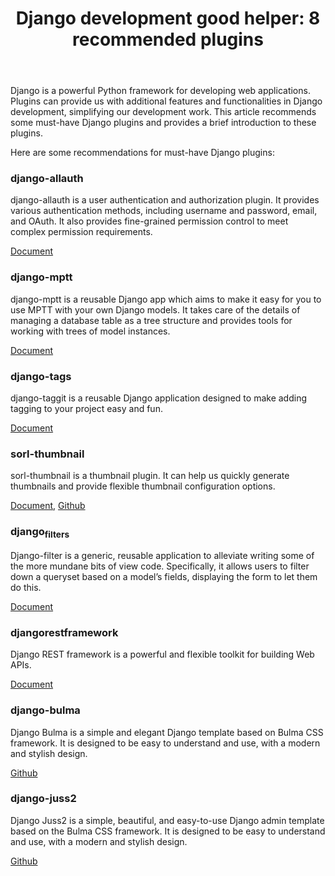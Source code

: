 #+TITLE: Django development good helper: 8 recommended plugins
#+DESCRIPTION: 8 Django plugins to help you build better websites faster and easier
#+KEYWORDS: django, django-mptt, sorl-thumbnail, juss, restframework, django-filters

Django is a powerful Python framework for developing web applications.
Plugins can provide us with additional features and functionalities in Django development,
simplifying our development work.
This article recommends some must-have Django plugins and provides a brief introduction to these plugins.

Here are some recommendations for must-have Django plugins:

*** django-allauth

django-allauth is a user authentication and authorization plugin.
It provides various authentication methods,
including username and password, email, and OAuth.
It also provides fine-grained permission control to meet complex permission requirements.

[[https://docs.allauth.org/en/latest/][Document]]

*** django-mptt

django-mptt is a reusable Django app which aims to make it easy for you to use MPTT with your own Django models.
It takes care of the details of managing a database table as a tree structure and provides tools for working with trees of model instances.

[[https://django-mptt.readthedocs.io/en/latest/][Document]]

*** django-tags

django-taggit is a reusable Django application designed to make adding tagging to your project easy and fun.

[[https://django-taggit.readthedocs.io/en/latest/][Document]]

*** sorl-thumbnail

sorl-thumbnail is a thumbnail plugin. It can help us quickly generate thumbnails and provide flexible thumbnail configuration options.

[[https://sorl-thumbnail.readthedocs.io/en/latest/][Document]], [[https://github.com/jazzband/sorl-thumbnail][Github]]

*** django_filters

Django-filter is a generic, reusable application to alleviate writing some of the more mundane bits of view code.
Specifically, it allows users to filter down a queryset based on a model’s fields,
displaying the form to let them do this.

[[https://django-filter.readthedocs.io/en/main/][Document]]

*** djangorestframework

Django REST framework is a powerful and flexible toolkit for building Web APIs.

[[https://www.django-rest-framework.org/][Document]]

*** django-bulma

Django Bulma is a simple and elegant Django template based on Bulma CSS framework.
It is designed to be easy to understand and use, with a modern and stylish design.

[[https://github.com/ChanMo/django-bulma][Github]]

*** django-juss2

Django Juss2 is a simple, beautiful, and easy-to-use Django admin template based on the Bulma CSS framework.
It is designed to be easy to understand and use, with a modern and stylish design.

[[https://github.com/ChanMo/django-juss2][Github]]
